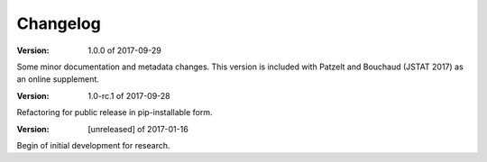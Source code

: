 Changelog
=========

:Version: 1.0.0 of 2017-09-29

Some minor documentation and metadata changes. This version is included with 
Patzelt and Bouchaud (JSTAT 2017) as an online supplement.


:Version: 1.0-rc.1 of 2017-09-28

Refactoring for public release in pip-installable form.


:Version: [unreleased] of 2017-01-16

Begin of initial development for research.